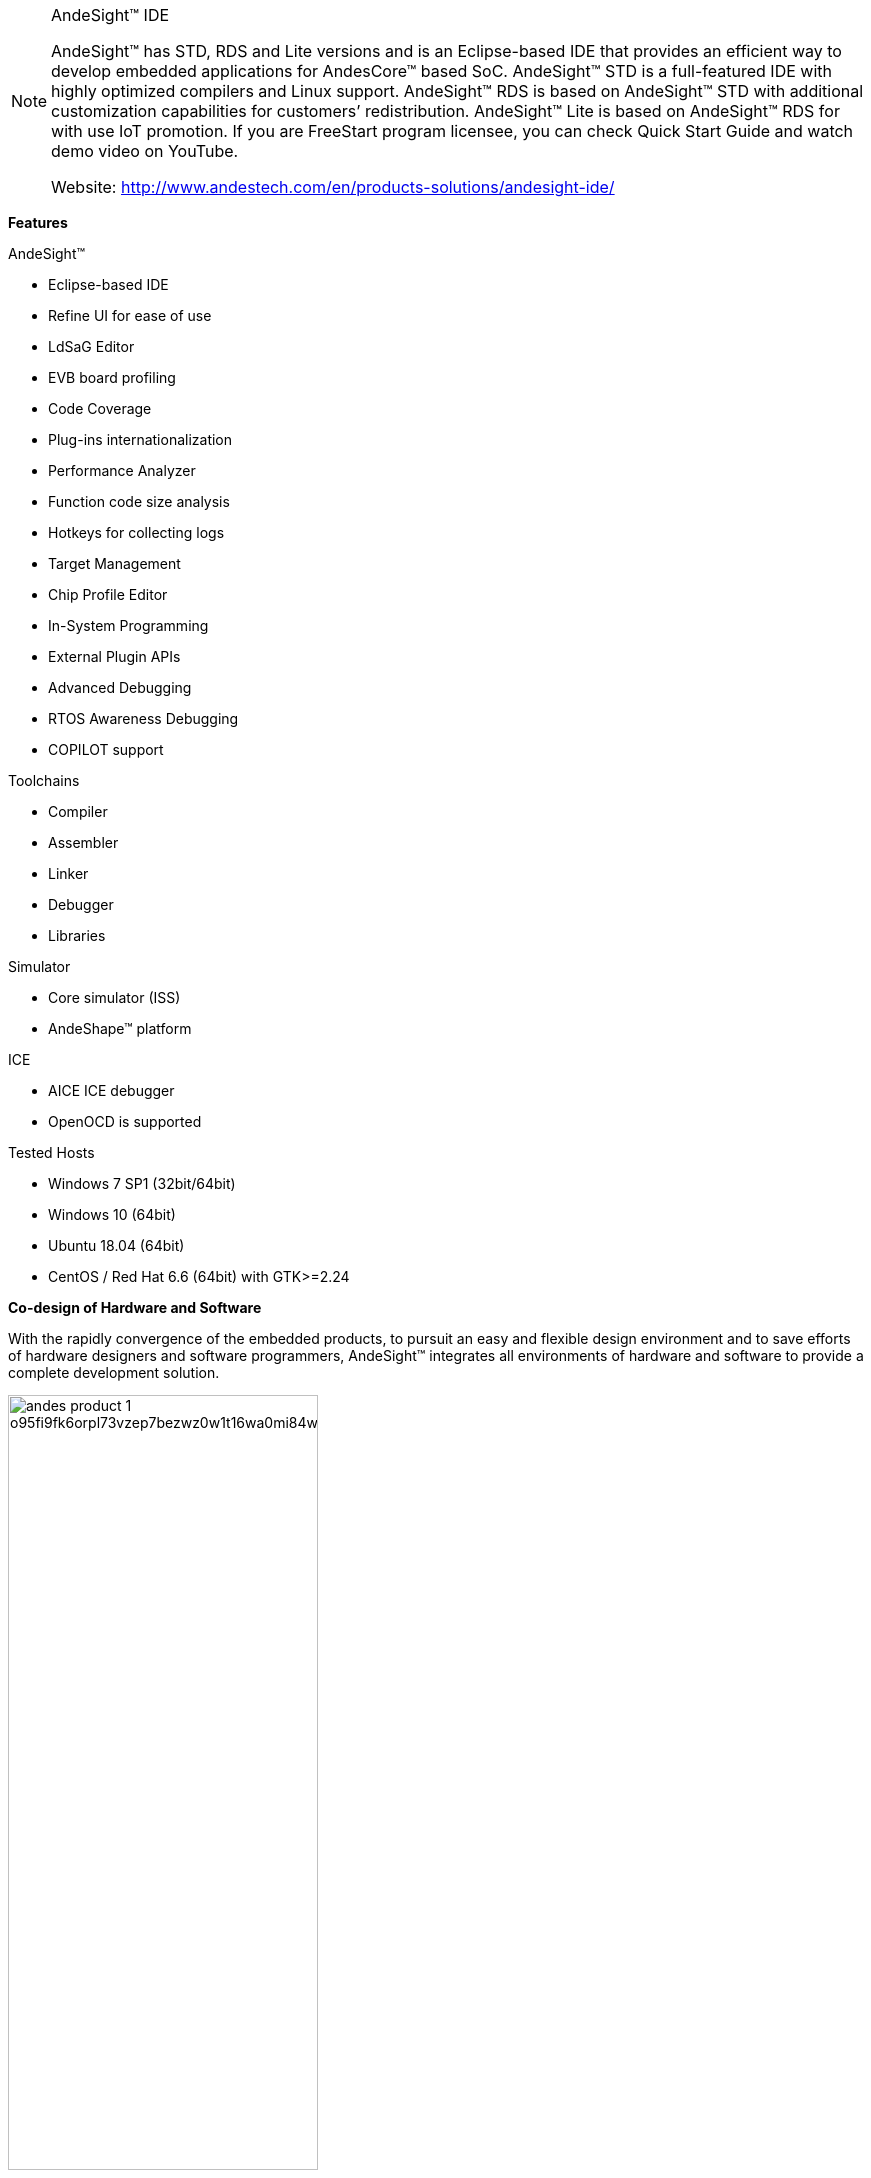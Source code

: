 
[NOTE]
====
AndeSight™ IDE

AndeSight™ has STD, RDS and Lite versions and is an Eclipse-based IDE that provides an efficient way to develop embedded applications for AndesCore™ based SoC. AndeSight™ STD is a full-featured IDE with highly optimized compilers and Linux support. AndeSight™ RDS is based on AndeSight™ STD with additional customization capabilities for customers’ redistribution. AndeSight™ Lite is based on AndeSight™ RDS for with use IoT promotion. If you are FreeStart program licensee, you can check Quick Start Guide and watch demo video on YouTube.

Website: link:http://www.andestech.com/en/products-solutions/andesight-ide/[]
====


*Features* 

AndeSight™

- Eclipse-based IDE
- Refine UI for ease of use
- LdSaG Editor
- EVB board profiling
- Code Coverage
- Plug-ins internationalization
- Performance Analyzer
- Function code size analysis
- Hotkeys for collecting logs
- Target Management
- Chip Profile Editor
- In-System Programming
- External Plugin APIs
- Advanced Debugging
- RTOS Awareness Debugging
- COPILOT support


Toolchains

- Compiler
- Assembler
- Linker
- Debugger
- Libraries

Simulator

- Core simulator (ISS)
- AndeShape™ platform


ICE

- AICE ICE debugger
- OpenOCD is supported


Tested Hosts

- Windows 7 SP1 (32bit/64bit)
- Windows 10 (64bit)
- Ubuntu 18.04 (64bit)
- CentOS / Red Hat 6.6 (64bit) with GTK>=2.24


*Co-design of Hardware and Software*

With the rapidly convergence of the embedded products, to pursuit an easy and flexible design environment and to save efforts of hardware designers and software programmers, AndeSight™ integrates all environments of hardware and software to provide a complete development solution.

[.text-center]
image:../img/andes_product-1-o95fi9fk6orpl73vzep7bezwz0w1t16wa0mi84wg70.jpg[pdfwidth=60%,width=60%,align="center"]

*Coder Perspective*

A fully functional Andes Assembly, C and C++ integrated development environment with various perspective views help users on multiple project management. The coder perspective houses Project Explorer View, Code Editor, Target Manager and Console View. Users can create, delete, and change project configurations and manage build system in Project Explorer View. On the Project Properties window, any project build related options, including toolchain selections, assembler, compiler, linker and debugger options and environment settings can be done through self-explanatory graphical user interfaces. The source code editor comes with syntax highlighting, code folding and auto-complete features which can help users edit the imported or newly created source code.

[.text-center]
image:../img/andes_product1-o95fd49f819ycu7r6d14c5qt93rlge8uh6aixifh5a.jpg[pdfwidth=80%,width=80%,align="center"]

*Configuration Setting*

More options are added in Project Configuration to provide fine-grained control on the executable image generation, such as start-up code tailor, program loading address, and customized linker script file. In addition to compiler, assembler and linker, user can also configure a few useful utility programs from Configuration Settings, such as objdump, readelf, nm objcopy and size.

*Debug Perspective*

The Debug Perspective consists of the Code Editor, Target Manager and Debug Views that aid users in diagnosing each step in the program execution. The rich diagnosis features help users monitor system information during debugging process, such as execution stack outlining and active threads for each target on Debug Views and source-level debugging status in Code Editor. The Memory View provides users memory content display and modification functions with user specified addresses. On the Disassembly View, users can see both high-level source code and its associated assembler code and identify issues in instruction level during debugging process even the program is written in high level programming language.

[.text-center]
image:../img/andes_product2-o95fd3bl178o1894bumhrnzcnpw88p5451n1g8gw94.jpg[pdfwidth=80%,width=80%,align="center"]



[IMPORTANT]
.Note from Jaro
====
AndeSight - eclipse based IDE, with C and C++ language interface.

====